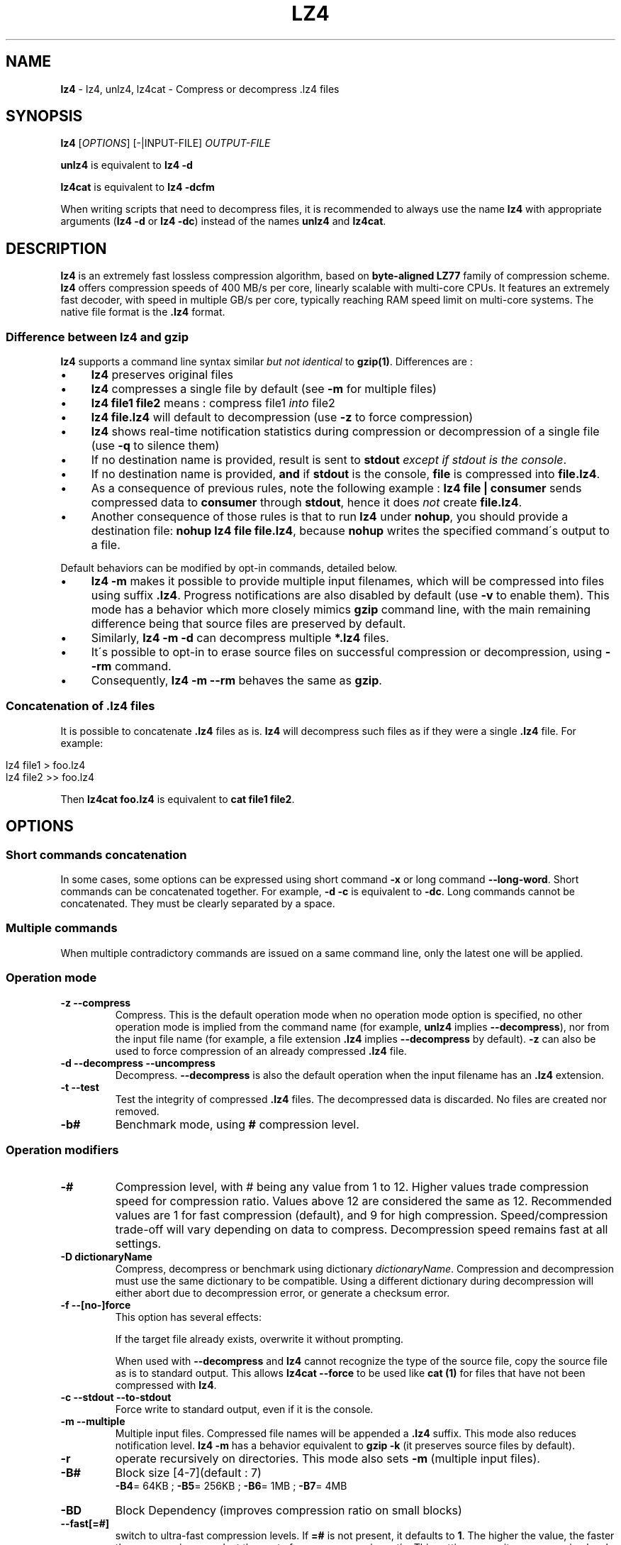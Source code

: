 .
.TH "LZ4" "1" "September 2018" "lz4 1.8.3" "User Commands"
.
.SH "NAME"
\fBlz4\fR \- lz4, unlz4, lz4cat \- Compress or decompress \.lz4 files
.
.SH "SYNOPSIS"
\fBlz4\fR [\fIOPTIONS\fR] [\-|INPUT\-FILE] \fIOUTPUT\-FILE\fR
.
.P
\fBunlz4\fR is equivalent to \fBlz4 \-d\fR
.
.P
\fBlz4cat\fR is equivalent to \fBlz4 \-dcfm\fR
.
.P
When writing scripts that need to decompress files, it is recommended to always use the name \fBlz4\fR with appropriate arguments (\fBlz4 \-d\fR or \fBlz4 \-dc\fR) instead of the names \fBunlz4\fR and \fBlz4cat\fR\.
.
.SH "DESCRIPTION"
\fBlz4\fR is an extremely fast lossless compression algorithm, based on \fBbyte\-aligned LZ77\fR family of compression scheme\. \fBlz4\fR offers compression speeds of 400 MB/s per core, linearly scalable with multi\-core CPUs\. It features an extremely fast decoder, with speed in multiple GB/s per core, typically reaching RAM speed limit on multi\-core systems\. The native file format is the \fB\.lz4\fR format\.
.
.SS "Difference between lz4 and gzip"
\fBlz4\fR supports a command line syntax similar \fIbut not identical\fR to \fBgzip(1)\fR\. Differences are :
.
.IP "\(bu" 4
\fBlz4\fR preserves original files
.
.IP "\(bu" 4
\fBlz4\fR compresses a single file by default (see \fB\-m\fR for multiple files)
.
.IP "\(bu" 4
\fBlz4 file1 file2\fR means : compress file1 \fIinto\fR file2
.
.IP "\(bu" 4
\fBlz4 file\.lz4\fR will default to decompression (use \fB\-z\fR to force compression)
.
.IP "\(bu" 4
\fBlz4\fR shows real\-time notification statistics during compression or decompression of a single file (use \fB\-q\fR to silence them)
.
.IP "\(bu" 4
If no destination name is provided, result is sent to \fBstdout\fR \fIexcept if stdout is the console\fR\.
.
.IP "\(bu" 4
If no destination name is provided, \fBand\fR if \fBstdout\fR is the console, \fBfile\fR is compressed into \fBfile\.lz4\fR\.
.
.IP "\(bu" 4
As a consequence of previous rules, note the following example : \fBlz4 file | consumer\fR sends compressed data to \fBconsumer\fR through \fBstdout\fR, hence it does \fInot\fR create \fBfile\.lz4\fR\.
.
.IP "\(bu" 4
Another consequence of those rules is that to run \fBlz4\fR under \fBnohup\fR, you should provide a destination file: \fBnohup lz4 file file\.lz4\fR, because \fBnohup\fR writes the specified command\'s output to a file\.
.
.IP "" 0
.
.P
Default behaviors can be modified by opt\-in commands, detailed below\.
.
.IP "\(bu" 4
\fBlz4 \-m\fR makes it possible to provide multiple input filenames, which will be compressed into files using suffix \fB\.lz4\fR\. Progress notifications are also disabled by default (use \fB\-v\fR to enable them)\. This mode has a behavior which more closely mimics \fBgzip\fR command line, with the main remaining difference being that source files are preserved by default\.
.
.IP "\(bu" 4
Similarly, \fBlz4 \-m \-d\fR can decompress multiple \fB*\.lz4\fR files\.
.
.IP "\(bu" 4
It\'s possible to opt\-in to erase source files on successful compression or decompression, using \fB\-\-rm\fR command\.
.
.IP "\(bu" 4
Consequently, \fBlz4 \-m \-\-rm\fR behaves the same as \fBgzip\fR\.
.
.IP "" 0
.
.SS "Concatenation of \.lz4 files"
It is possible to concatenate \fB\.lz4\fR files as is\. \fBlz4\fR will decompress such files as if they were a single \fB\.lz4\fR file\. For example:
.
.IP "" 4
.
.nf

lz4 file1  > foo\.lz4
lz4 file2 >> foo\.lz4
.
.fi
.
.IP "" 0
.
.P
Then \fBlz4cat foo\.lz4\fR is equivalent to \fBcat file1 file2\fR\.
.
.SH "OPTIONS"
.
.SS "Short commands concatenation"
In some cases, some options can be expressed using short command \fB\-x\fR or long command \fB\-\-long\-word\fR\. Short commands can be concatenated together\. For example, \fB\-d \-c\fR is equivalent to \fB\-dc\fR\. Long commands cannot be concatenated\. They must be clearly separated by a space\.
.
.SS "Multiple commands"
When multiple contradictory commands are issued on a same command line, only the latest one will be applied\.
.
.SS "Operation mode"
.
.TP
\fB\-z\fR \fB\-\-compress\fR
Compress\. This is the default operation mode when no operation mode option is specified, no other operation mode is implied from the command name (for example, \fBunlz4\fR implies \fB\-\-decompress\fR), nor from the input file name (for example, a file extension \fB\.lz4\fR implies \fB\-\-decompress\fR by default)\. \fB\-z\fR can also be used to force compression of an already compressed \fB\.lz4\fR file\.
.
.TP
\fB\-d\fR \fB\-\-decompress\fR \fB\-\-uncompress\fR
Decompress\. \fB\-\-decompress\fR is also the default operation when the input filename has an \fB\.lz4\fR extension\.
.
.TP
\fB\-t\fR \fB\-\-test\fR
Test the integrity of compressed \fB\.lz4\fR files\. The decompressed data is discarded\. No files are created nor removed\.
.
.TP
\fB\-b#\fR
Benchmark mode, using \fB#\fR compression level\.
.
.SS "Operation modifiers"
.
.TP
\fB\-#\fR
Compression level, with # being any value from 1 to 12\. Higher values trade compression speed for compression ratio\. Values above 12 are considered the same as 12\. Recommended values are 1 for fast compression (default), and 9 for high compression\. Speed/compression trade\-off will vary depending on data to compress\. Decompression speed remains fast at all settings\.
.
.TP
\fB\-D dictionaryName\fR
Compress, decompress or benchmark using dictionary \fIdictionaryName\fR\. Compression and decompression must use the same dictionary to be compatible\. Using a different dictionary during decompression will either abort due to decompression error, or generate a checksum error\.
.
.TP
\fB\-f\fR \fB\-\-[no\-]force\fR
This option has several effects:
.
.IP
If the target file already exists, overwrite it without prompting\.
.
.IP
When used with \fB\-\-decompress\fR and \fBlz4\fR cannot recognize the type of the source file, copy the source file as is to standard output\. This allows \fBlz4cat \-\-force\fR to be used like \fBcat (1)\fR for files that have not been compressed with \fBlz4\fR\.
.
.TP
\fB\-c\fR \fB\-\-stdout\fR \fB\-\-to\-stdout\fR
Force write to standard output, even if it is the console\.
.
.TP
\fB\-m\fR \fB\-\-multiple\fR
Multiple input files\. Compressed file names will be appended a \fB\.lz4\fR suffix\. This mode also reduces notification level\. \fBlz4 \-m\fR has a behavior equivalent to \fBgzip \-k\fR (it preserves source files by default)\.
.
.TP
\fB\-r\fR
operate recursively on directories\. This mode also sets \fB\-m\fR (multiple input files)\.
.
.TP
\fB\-B#\fR
Block size [4\-7](default : 7)
.
.br
\fB\-B4\fR= 64KB ; \fB\-B5\fR= 256KB ; \fB\-B6\fR= 1MB ; \fB\-B7\fR= 4MB
.
.TP
\fB\-BD\fR
Block Dependency (improves compression ratio on small blocks)
.
.TP
\fB\-\-fast[=#]\fR
switch to ultra\-fast compression levels\. If \fB=#\fR is not present, it defaults to \fB1\fR\. The higher the value, the faster the compression speed, at the cost of some compression ratio\. This setting overwrites compression level if one was set previously\. Similarly, if a compression level is set after \fB\-\-fast\fR, it overrides it\.
.
.TP
\fB\-\-[no\-]frame\-crc\fR
Select frame checksum (default:enabled)
.
.TP
\fB\-\-[no\-]content\-size\fR
Header includes original size (default:not present)
.
.br
Note : this option can only be activated when the original size can be determined, hence for a file\. It won\'t work with unknown source size, such as stdin or pipe\.
.
.TP
\fB\-\-[no\-]sparse\fR
Sparse mode support (default:enabled on file, disabled on stdout)
.
.TP
\fB\-l\fR
Use Legacy format (typically for Linux Kernel compression)
.
.br
Note : \fB\-l\fR is not compatible with \fB\-m\fR (\fB\-\-multiple\fR) nor \fB\-r\fR
.
.SS "Other options"
.
.TP
\fB\-v\fR \fB\-\-verbose\fR
Verbose mode
.
.TP
\fB\-q\fR \fB\-\-quiet\fR
Suppress warnings and real\-time statistics; specify twice to suppress errors too
.
.TP
\fB\-h\fR \fB\-H\fR \fB\-\-help\fR
Display help/long help and exit
.
.TP
\fB\-V\fR \fB\-\-version\fR
Display Version number and exit
.
.TP
\fB\-k\fR \fB\-\-keep\fR
Preserve source files (default behavior)
.
.TP
\fB\-\-rm\fR
Delete source files on successful compression or decompression
.
.TP
\fB\-\-\fR
Treat all subsequent arguments as files
.
.SS "Benchmark mode"
.
.TP
\fB\-b#\fR
Benchmark file(s), using # compression level
.
.TP
\fB\-e#\fR
Benchmark multiple compression levels, from b# to e# (included)
.
.TP
\fB\-i#\fR
Minimum evaluation time in seconds [1\-9] (default : 3)
.
.SH "BUGS"
Report bugs at: https://github\.com/lz4/lz4/issues
.
.SH "AUTHOR"
Yann Collet
